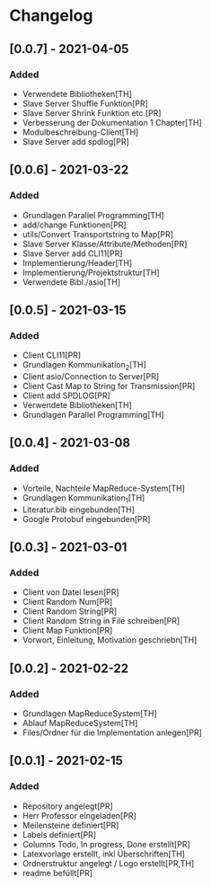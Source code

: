 * Changelog

** [0.0.7] - 2021-04-05
*** Added
- Verwendete Bibliotheken[TH]
- Slave Server Shuffle Funktion[PR]
- Slave Server Shrink Funktion etc.[PR]
- Verbesserung der Dokumentation 1 Chapter[TH]
- Modulbeschreibung-Client[TH]
- Slave Server add spdlog[PR]

** [0.0.6] - 2021-03-22
*** Added
- Grundlagen Parallel Programming[TH]
- add/change Funktionen[PR]
- utils/Convert Transportstring to Map[PR]
- Slave Server Klasse/Attribute/Methoden[PR]
- Slave Server add CLI11[PR]
- Implementierung/Header[TH]
- Implementierung/Projektstruktur[TH]
- Verwendete Bibl./asio[TH]

** [0.0.5] - 2021-03-15
*** Added
- Client CLI11[PR]
- Grundlagen Kommunikation_2[TH]
- Client asio/Connection to Server[PR]
- Client Cast Map to String for Transmission[PR]
- Client add SPDLOG[PR]
- Verwendete Bibliotheken[TH]
- Grundlagen Parallel Programming[TH]

** [0.0.4] - 2021-03-08
*** Added
- Vorteile, Nachteile MapReduce-System[TH]
- Grundlagen Kommunikation_1[TH]
- Literatur.bib eingebunden[TH]
- Google Protobuf eingebunden[PR]

** [0.0.3] - 2021-03-01
*** Added
- Client von Datei lesen[PR]
- Client Random Num[PR]
- Client Random String[PR]
- Client Random String in File schreiben[PR]
- Client Map Funktion[PR]
- Vorwort, Einleitung, Motivation geschriebn[TH]

** [0.0.2] - 2021-02-22
*** Added
- Grundlagen MapReduceSystem[TH]
- Ablauf MapReduceSystem[TH]
- Files/Ordner für die Implementation anlegen[PR]

** [0.0.1] - 2021-02-15
*** Added
- Repository angelegt[PR]
- Herr Professor eingeladen[PR]
- Meilensteine definiert[PR]
- Labels definiert[PR]
- Columns Todo, In progress, Done erstellt[PR]
- Latexvorlage erstellt, inkl Überschriften[TH]
- Ordnerstruktur angelegt / Logo erstellt[PR,TH]
- readme befüllt[PR]


